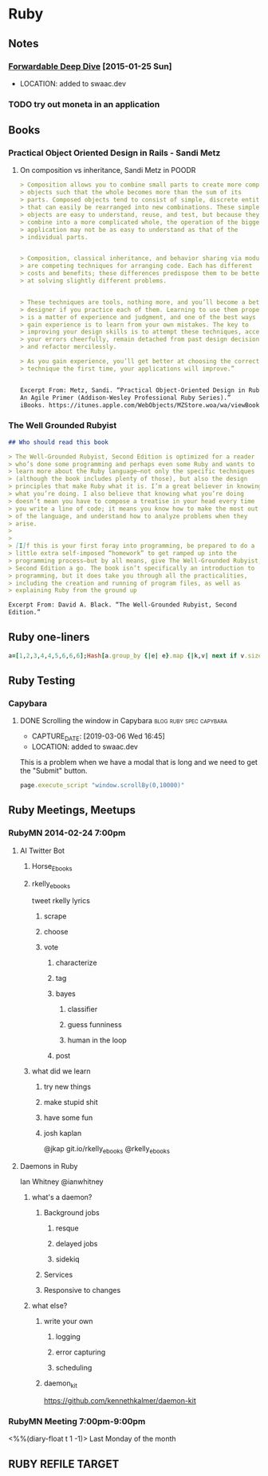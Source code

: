 * Ruby

** Notes
*** [[http://www.saturnflyer.com/blog/jim/2015/01/20/ruby-forwardable-deep-dive/?utm_source%3Drubyweekly&utm_medium%3Demail][Forwardable Deep Dive]] [2015-01-25 Sun]
- LOCATION: added to swaac.dev
    #+AUTHOR: Jim Gay



*** TODO try out moneta in an application

** Books

*** Practical Object Oriented Design in Rails - Sandi Metz

***** On composition vs inheritance, Sandi Metz in POODR
   #+begin_src markdown
     > Composition allows you to combine small parts to create more complex
     > objects such that the whole becomes more than the sum of its
     > parts. Composed objects tend to consist of simple, discrete entities
     > that can easily be rearranged into new combinations. These simple
     > objects are easy to understand, reuse, and test, but because they
     > combine into a more complicated whole, the operation of the bigger
     > application may not be as easy to understand as that of the
     > individual parts.


     > Composition, classical inheritance, and behavior sharing via modules
     > are competing techniques for arranging code. Each has different
     > costs and benefits; these differences predispose them to be better
     > at solving slightly different problems.


     > These techniques are tools, nothing more, and you’ll become a better
     > designer if you practice each of them. Learning to use them properly
     > is a matter of experience and judgment, and one of the best ways to
     > gain experience is to learn from your own mistakes. The key to
     > improving your design skills is to attempt these techniques, accept
     > your errors cheerfully, remain detached from past design decisions,
     > and refactor mercilessly.

     > As you gain experience, you’ll get better at choosing the correct
     > technique the first time, your applications will improve.”


     Excerpt From: Metz, Sandi. “Practical Object-Oriented Design in Ruby:
     An Agile Primer (Addison-Wesley Professional Ruby Series).”
     iBooks. https://itunes.apple.com/WebObjects/MZStore.woa/wa/viewBook?id=038BE4A901A3E1659EA914B97D73CA82

   #+end_src

*** The Well Grounded Rubyist

     #+begin_src markdown
       ## Who should read this book

       > The Well-Grounded Rubyist, Second Edition is optimized for a reader
       > who’s done some programming and perhaps even some Ruby and wants to
       > learn more about the Ruby language—not only the specific techniques
       > (although the book includes plenty of those), but also the design
       > principles that make Ruby what it is. I’m a great believer in knowing
       > what you’re doing. I also believe that knowing what you’re doing
       > doesn’t mean you have to compose a treatise in your head every time
       > you write a line of code; it means you know how to make the most out
       > of the language, and understand how to analyze problems when they
       > arise.
       >
       >
       > [I]f this is your first foray into programming, be prepared to do a
       > little extra self-imposed “homework” to get ramped up into the
       > programming process—but by all means, give The Well-Grounded Rubyist,
       > Second Edition a go. The book isn’t specifically an introduction to
       > programming, but it does take you through all the practicalities,
       > including the creation and running of program files, as well as
       > explaining Ruby from the ground up

       Excerpt From: David A. Black. “The Well-Grounded Rubyist, Second
       Edition.”

     #+end_src


** Ruby one-liners
  #+name: one-liners
  #+begin_src ruby
    a=[1,2,3,4,4,5,6,6,6];Hash[a.group_by {|e| e}.map {|k,v| next if v.size ==1;[k,v.size]}.compact]
  #+end_src

** Ruby Testing
*** Capybara
**** DONE Scrolling the window in Capybara          :blog:ruby:spec:capybara:
- CAPTURE_DATE: [2019-03-06 Wed 16:45]
- LOCATION: added to swaac.dev


   This is a problem when we have a modal that is long and we need to get the "Submit" button.

   #+BEGIN_SRC ruby
     page.execute_script "window.scrollBy(0,10000)"
   #+END_SRC



** Ruby Meetings, Meetups
*** RubyMN 2014-02-24 7:00pm

**** AI Twitter Bot
***** Horse_Ebooks
***** rkelly_ebooks
      tweet rkelly lyrics
****** scrape
****** choose
****** vote
******* characterize
******* tag
******* bayes
******** classifier
******** guess funniness
******** human in the loop
******* post

***** what did we learn

****** try new things

****** make stupid shit

****** have some fun

****** josh kaplan
       @jkap
       git.io/rkelly_ebooks
       @rkelly_ebooks

**** Daemons in Ruby
     Ian Whitney @ianwhitney

***** what's a daemon?
****** Background jobs
******* resque
******* delayed jobs
******* sidekiq
****** Services
****** Responsive to changes


***** what else?
****** write your own
******* logging
******* error capturing
******* scheduling
****** daemon_kit
       https://github.com/kennethkalmer/daemon-kit


*** RubyMN Meeting 7:00pm-9:00pm
    <%%(diary-float t 1 -1)>
    Last Monday of the month

** RUBY REFILE TARGET
